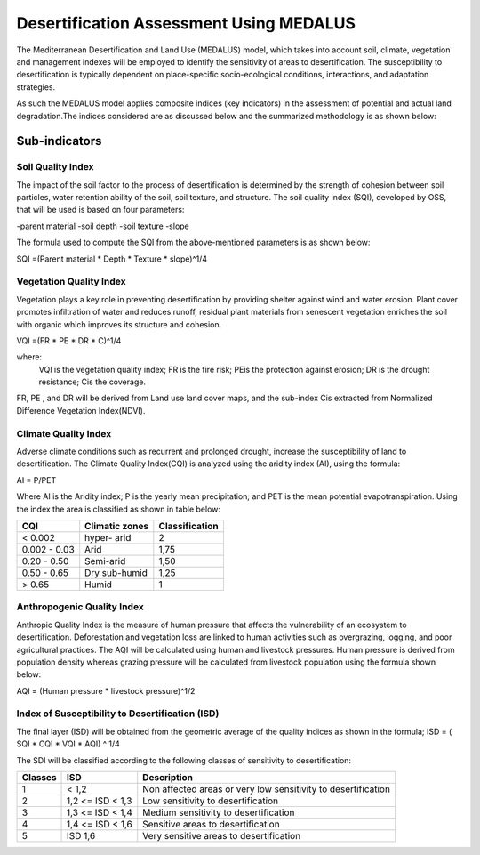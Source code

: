 .. _medalus:

Desertification Assessment Using MEDALUS
=========================================

The Mediterranean Desertification and Land Use (MEDALUS) model, which takes into account soil,
climate, vegetation and management indexes will be employed to identify the sensitivity of 
areas to desertification. The susceptibility to desertification is typically dependent on 
place-specific socio-ecological conditions, interactions, and adaptation strategies. 

As such the MEDALUS model applies composite indices (key indicators) in the assessment of 
potential and actual land degradation.The indices considered are as discussed below and 
the summarized methodology is as shown below:

.. image:: /static/documentation/understanding_medalus/medalus_flow.png
   :align: center

Sub-indicators
--------------

.. _indicator-sqi:

Soil Quality Index
~~~~~~~~~~~~~~~~~~

The impact of the soil factor to the process of desertification is determined by the strength of 
cohesion between soil particles, water retention ability of the soil, soil texture, and structure. 
The soil quality index (SQI), developed by OSS, that will be used is based on four parameters:

-parent material
-soil depth
-soil texture
-slope

The formula used to compute the SQI from the above-mentioned parameters is as shown below:

SQI =(Parent material * Depth * Texture * slope)^1/4

.. _indicator-vqi:

Vegetation Quality Index
~~~~~~~~~~~~~~~~~~~~~~~~

Vegetation plays a key role in preventing desertification by providing shelter against wind 
and water erosion. Plant cover promotes infiltration of water and reduces runoff, residual plant 
materials from senescent vegetation enriches the soil with organic which improves its structure and 
cohesion. 

VQI =(FR * PE * DR * C)^1/4

where: 
    VQI is the vegetation quality index; 
    FR is the fire risk; PEis the protection against erosion; 
    DR is the drought resistance; 
    Cis the coverage.

FR, PE , and DR will be derived from Land use land cover maps, and the sub-index Cis extracted from 
Normalized Difference Vegetation Index(NDVI).

.. _indicator-cqi:

Climate Quality Index
~~~~~~~~~~~~~~~~~~~~~~

Adverse climate conditions such as recurrent and prolonged drought, increase the susceptibility of 
land to desertification. The Climate Quality Index(CQI) is analyzed using the aridity index (AI), 
using the formula:

AI = P/PET

Where AI is the Aridity index; P is the yearly mean precipitation; and PET is the mean potential 
evapotranspiration. Using the index the area is classified as shown in table below:

+-----------------+-----------------------------------+------------------+
| CQI             | Climatic zones                    | Classification   |
+=================+===================================+==================+
| < 0.002         | hyper- arid                       | 2                |
+-----------------+-----------------------------------+------------------+
| 0.002 - 0.03    | Arid                              | 1,75             |
+-----------------+-----------------------------------+------------------+
| 0.20 - 0.50     | Semi-arid                         | 1,50             |
+-----------------+-----------------------------------+------------------+
| 0.50 - 0.65     | Dry sub-humid                     | 1,25             |
+-----------------+-----------------------------------+------------------+
| > 0.65          | Humid                             | 1                |
+-----------------+-----------------------------------+------------------+


.. _indicator-aqi:

Anthropogenic Quality Index
~~~~~~~~~~~~~~~~~~~~~~~~~~~~

Anthropic Quality Index is the measure of human pressure that affects the vulnerability of an 
ecosystem to desertification. Deforestation and vegetation loss are linked to human activities 
such as overgrazing, logging, and poor agricultural practices. The AQI will be calculated using 
human and livestock pressures. Human pressure is derived from population density whereas grazing 
pressure will be calculated from livestock population using the formula shown below:

AQI = (Human pressure * livestock pressure)^1/2

.. _indicator-isd:

Index of Susceptibility to Desertification (ISD)
~~~~~~~~~~~~~~~~~~~~~~~~~~~~~~~~~~~~~~~~~~~~~~~~

The final layer (ISD) will be obtained from the geometric average of the quality indices as shown in the formula;
ISD = ( SQI * CQI * VQI * AQI) ^ 1/4

The SDI will be classified according to the following classes of sensitivity to desertification:

+-----------------+-----------------------------------+---------------------------------------------------------------+
| Classes         | ISD                               | Description                                                   |
+=================+===================================+===============================================================+
| 1               | < 1,2                             | Non affected areas or very low sensitivity to desertification |
+-----------------+-----------------------------------+---------------------------------------------------------------+
| 2               | 1,2 <= ISD < 1,3                  | Low sensitivity to desertification                            |
+-----------------+-----------------------------------+---------------------------------------------------------------+
| 3               | 1,3 <= ISD < 1,4                  | Medium sensitivity to desertification                         |
+-----------------+-----------------------------------+---------------------------------------------------------------+
| 4               | 1,4 <= ISD < 1,6                  | Sensitive areas to desertification                            |
+-----------------+-----------------------------------+---------------------------------------------------------------+
| 5               | ISD 1,6                           | Very sensitive areas to desertification                       |
+-----------------+-----------------------------------+---------------------------------------------------------------+

